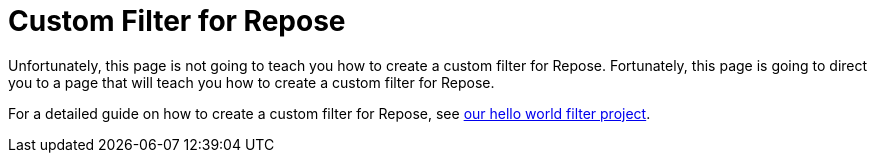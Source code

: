 = Custom Filter for Repose

Unfortunately, this page is not going to teach you how to create a custom filter for Repose.
Fortunately, this page is going to direct you to a page that will teach you how to create a custom filter for Repose.

For a detailed guide on how to create a custom filter for Repose, see https://github.com/rackerlabs/repose-hello-world[our hello world filter project].

